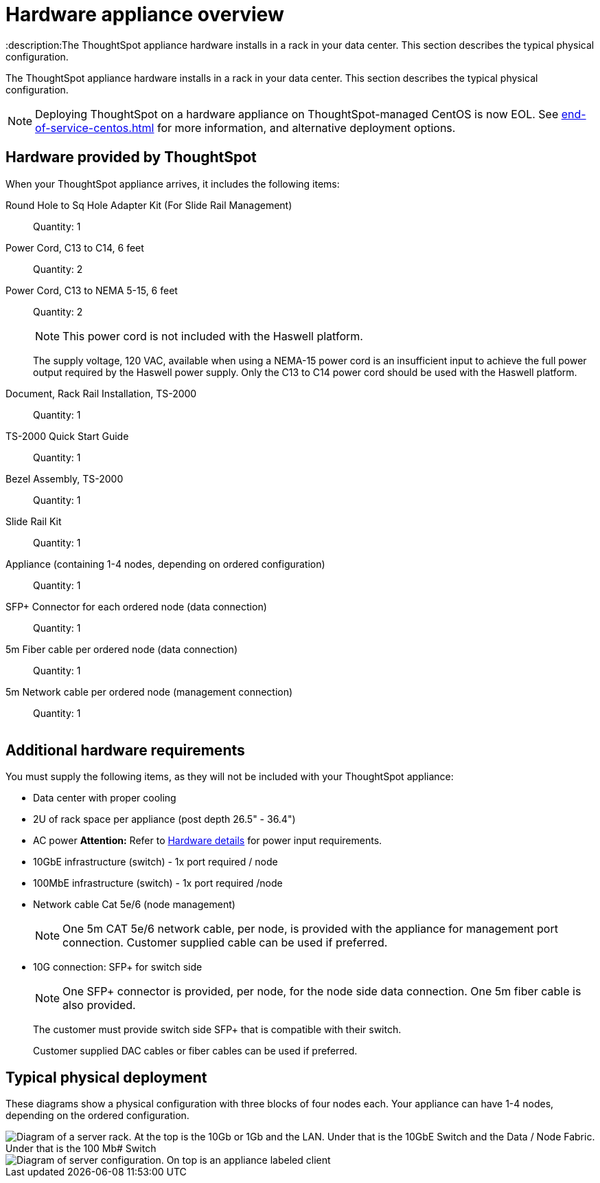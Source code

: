 = Hardware appliance overview
:last_updated: 01/05/2021
:linkattrs:
:experimental:
:description:The ThoughtSpot appliance hardware installs in a rack in your data center. This section describes the typical physical configuration.
:page-aliases: /appliance/hardware/inthebox.adoc

The ThoughtSpot appliance hardware installs in a rack in your data center.
This section describes the typical physical configuration.

NOTE: Deploying ThoughtSpot on a hardware appliance on ThoughtSpot-managed CentOS is now EOL. See xref:end-of-service-centos.adoc[] for more information, and alternative deployment options.

== Hardware provided by ThoughtSpot

When your ThoughtSpot appliance arrives, it includes the following items:

Round Hole to Sq Hole Adapter Kit (For Slide Rail Management)::
  Quantity: 1

Power Cord, C13 to C14, 6 feet::
  Quantity: 2

Power Cord, C13 to NEMA 5-15, 6 feet::
  Quantity: 2
+
NOTE: This power cord is not included with the Haswell platform.
+
The supply voltage, 120 VAC, available when using a NEMA-15 power cord is an insufficient input to achieve the full power output required by the Haswell power supply. Only the C13 to C14 power cord should be used with the Haswell platform.

Document, Rack Rail Installation, TS-2000::
  Quantity: 1

TS-2000 Quick Start Guide::
  Quantity: 1

Bezel Assembly, TS-2000::
  Quantity: 1

Slide Rail Kit::
  Quantity: 1

Appliance (containing 1-4 nodes, depending on ordered configuration)::
  Quantity: 1

SFP+ Connector for each ordered node (data connection)::
  Quantity: 1

5m Fiber cable per ordered node (data connection)::
  Quantity: 1

5m Network cable per ordered node (management connection)::
  Quantity: 1

image::C13_14_NEMA.png[Image of a C14, 2 C13s, and a NEMA 5-15 cable]

== Additional hardware requirements

You must supply the following items, as they will not be included with your ThoughtSpot appliance:

* Data center with proper cooling
* 2U of rack space per appliance (post depth 26.5" - 36.4")
* AC power *Attention:* Refer to xref:hardware-deployment.adoc#appliance-hardware-platforms[Hardware details] for power input requirements.
* 10GbE infrastructure (switch) - 1x port required / node
* 100MbE infrastructure (switch) - 1x port required /node
* Network cable Cat 5e/6 (node management)
+
NOTE: One 5m CAT 5e/6 network cable, per node, is provided with the appliance for management port connection. Customer supplied cable can be used if preferred.

* 10G connection: SFP+ for switch side
+
NOTE: One SFP+ connector is provided, per node, for the node side data connection. One 5m fiber cable is also provided.
+
The customer must provide switch side SFP+ that is compatible with their switch.
+
Customer supplied DAC cables or fiber cables can be used if preferred.

== Typical physical deployment

These diagrams show a physical configuration with three blocks of four nodes each.
Your appliance can have 1-4 nodes, depending on the ordered configuration.

image::rack_diagram2_ivy_bridge.png[Diagram of a server rack. At the top is the 10Gb or 1Gb and the LAN. Under that is the 10GbE Switch and the Data / Node Fabric. Under that is the 100 Mb# Switch, and the Node Management (IPMI). Under that is Block 1, the first ThoughtSpot appliance. Under that is Block 2, and so on.]

image::rack_diagram3.png[Diagram of server configuration. On top is an appliance labeled client, with a link to the Data/Node Fabric (10 GbE Switch). The Data/Node Fabric links to the ThoughtSpot appliance with 1x 10GbE (SFP+) Data per node and 1x 100MbE Mgmt per node. The Node Management (100MbE Switch) links to the ThoughtSpot appliance with 1x 10GbE (SFP+) Data per node and 1x 100MbE Mgmt per node.]
